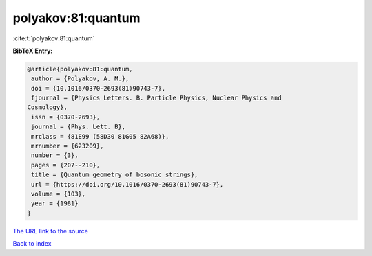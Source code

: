 polyakov:81:quantum
===================

:cite:t:`polyakov:81:quantum`

**BibTeX Entry:**

.. code-block:: bibtex

   @article{polyakov:81:quantum,
    author = {Polyakov, A. M.},
    doi = {10.1016/0370-2693(81)90743-7},
    fjournal = {Physics Letters. B. Particle Physics, Nuclear Physics and
   Cosmology},
    issn = {0370-2693},
    journal = {Phys. Lett. B},
    mrclass = {81E99 (58D30 81G05 82A68)},
    mrnumber = {623209},
    number = {3},
    pages = {207--210},
    title = {Quantum geometry of bosonic strings},
    url = {https://doi.org/10.1016/0370-2693(81)90743-7},
    volume = {103},
    year = {1981}
   }

`The URL link to the source <ttps://doi.org/10.1016/0370-2693(81)90743-7}>`__


`Back to index <../By-Cite-Keys.html>`__
